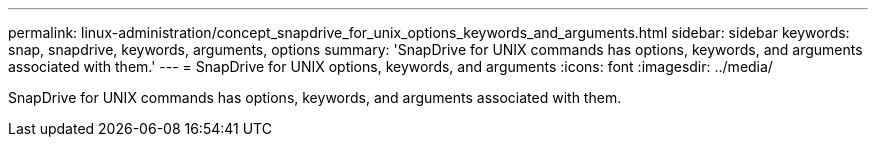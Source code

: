 ---
permalink: linux-administration/concept_snapdrive_for_unix_options_keywords_and_arguments.html
sidebar: sidebar
keywords: snap, snapdrive, keywords, arguments, options
summary: 'SnapDrive for UNIX commands has options, keywords, and arguments associated with them.'
---
= SnapDrive for UNIX options, keywords, and arguments
:icons: font
:imagesdir: ../media/

[.lead]
SnapDrive for UNIX commands has options, keywords, and arguments associated with them.
